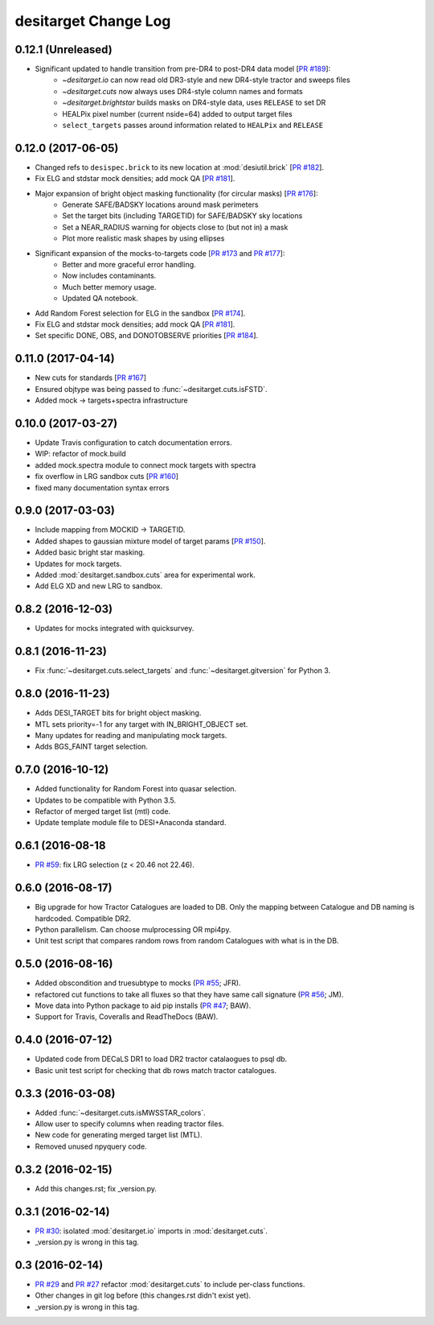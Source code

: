 =====================
desitarget Change Log
=====================

0.12.1 (Unreleased)
-------------------

* Significant updated to handle transition from pre-DR4 to post-DR4 data model [`PR #189`_]:
   * `~desitarget.io` can now read old DR3-style and new DR4-style tractor and sweeps files
   * `~desitarget.cuts` now always uses DR4-style column names and formats
   * `~desitarget.brightstar` builds masks on DR4-style data, uses ``RELEASE`` to set DR
   * HEALPix pixel number (current nside=64) added to output target files
   * ``select_targets`` passes around information related to ``HEALPix`` and ``RELEASE``

.. _`PR #189`: https://github.com/desihub/desitarget/pull/189

0.12.0 (2017-06-05)
-------------------

* Changed refs to ``desispec.brick`` to its new location at :mod:`desiutil.brick` [`PR #182`_].
* Fix ELG and stdstar mock densities; add mock QA [`PR #181`_].
* Major expansion of bright object masking functionality (for circular masks) [`PR #176`_]:
   * Generate SAFE/BADSKY locations around mask perimeters
   * Set the target bits (including TARGETID) for SAFE/BADSKY sky locations
   * Set a NEAR_RADIUS warning for objects close to (but not in) a mask
   * Plot more realistic mask shapes by using ellipses
* Significant expansion of the mocks-to-targets code [`PR #173`_ and `PR #177`_]:
   * Better and more graceful error handling.
   * Now includes contaminants.
   * Much better memory usage.
   * Updated QA notebook.
* Add Random Forest selection for ELG in the sandbox [`PR #174`_].
* Fix ELG and stdstar mock densities; add mock QA [`PR #181`_].
* Set specific DONE, OBS, and DONOTOBSERVE priorities [`PR #184`_].

.. _`PR #173`: https://github.com/desihub/desitarget/pull/173
.. _`PR #174`: https://github.com/desihub/desitarget/pull/174
.. _`PR #176`: https://github.com/desihub/desitarget/pull/176
.. _`PR #177`: https://github.com/desihub/desitarget/pull/177
.. _`PR #181`: https://github.com/desihub/desitarget/pull/181
.. _`PR #182`: https://github.com/desihub/desitarget/pull/182
.. _`PR #184`: https://github.com/desihub/desitarget/pull/184

0.11.0 (2017-04-14)
-------------------

* New cuts for standards [`PR #167`_]
* Ensured objtype was being passed to :func:`~desitarget.cuts.isFSTD`.
* Added mock -> targets+spectra infrastructure

.. _`PR #167`: https://github.com/desihub/desitarget/pull/167

0.10.0 (2017-03-27)
-------------------

* Update Travis configuration to catch documentation errors.
* WIP: refactor of mock.build
* added mock.spectra module to connect mock targets with spectra
* fix overflow in LRG sandbox cuts [`PR #160`_]
* fixed many documentation syntax errors

.. _`PR #160`: https://github.com/desihub/desitarget/pull/160

0.9.0 (2017-03-03)
------------------

* Include mapping from MOCKID -> TARGETID.
* Added shapes to gaussian mixture model of target params [`PR #150`_].
* Added basic bright star masking.
* Updates for mock targets.
* Added :mod:`desitarget.sandbox.cuts` area for experimental work.
* Add ELG XD and new LRG to sandbox.

.. _`PR #150`: https://github.com/desihub/desitarget/pull/150

0.8.2 (2016-12-03)
------------------

* Updates for mocks integrated with quicksurvey.

0.8.1 (2016-11-23)
------------------

* Fix :func:`~desitarget.cuts.select_targets` and :func:`~desitarget.gitversion` for Python 3.

0.8.0 (2016-11-23)
------------------

* Adds DESI_TARGET bits for bright object masking.
* MTL sets priority=-1 for any target with IN_BRIGHT_OBJECT set.
* Many updates for reading and manipulating mock targets.
* Adds BGS_FAINT target selection.

0.7.0 (2016-10-12)
------------------

* Added functionality for Random Forest into quasar selection.
* Updates to be compatible with Python 3.5.
* Refactor of merged target list (mtl) code.
* Update template module file to DESI+Anaconda standard.

0.6.1 (2016-08-18
------------------

* `PR #59`_: fix LRG selection (z < 20.46 not 22.46).

.. _`PR #59`: https://github.com/desihub/desitarget/pull/59

0.6.0 (2016-08-17)
------------------

* Big upgrade for how Tractor Catalogues are loaded to DB. Only the mapping
  between Catalogue and DB naming is hardcoded. Compatible DR2.
* Python parallelism. Can choose mulprocessing OR mpi4py.
* Unit test script that compares random rows from random Catalogues with
  what is in the DB.

0.5.0 (2016-08-16)
------------------

* Added obscondition and truesubtype to mocks (`PR #55`_; JFR).
* refactored cut functions to take all fluxes so that they have same call
  signature (`PR #56`_; JM).
* Move data into Python package to aid pip installs (`PR #47`_; BAW).
* Support for Travis, Coveralls and ReadTheDocs (BAW).

.. _`PR #47`: https://github.com/desihub/desitarget/pull/47
.. _`PR #55`: https://github.com/desihub/desitarget/pull/55
.. _`PR #56`: https://github.com/desihub/desitarget/pull/56

0.4.0 (2016-07-12)
------------------

* Updated code from DECaLS DR1 to load DR2 tractor catalaogues to psql db.
* Basic unit test script for checking that db rows match tractor catalogues.

0.3.3 (2016-03-08)
------------------

* Added :func:`~desitarget.cuts.isMWSSTAR_colors`.
* Allow user to specify columns when reading tractor files.
* New code for generating merged target list (MTL).
* Removed unused npyquery code.

0.3.2 (2016-02-15)
------------------

* Add this changes.rst; fix _version.py.

0.3.1 (2016-02-14)
------------------

* `PR #30`_: isolated :mod:`desitarget.io` imports in :mod:`desitarget.cuts`.
* _version.py is wrong in this tag.

.. _`PR #30`: https://github.com/desihub/desitarget/pull/30

0.3 (2016-02-14)
----------------

* `PR #29`_ and `PR #27`_ refactor :mod:`desitarget.cuts` to include per-class
  functions.
* Other changes in git log before (this changes.rst didn't exist yet).
* _version.py is wrong in this tag.

.. _`PR #29`: https://github.com/desihub/desitarget/pull/29
.. _`PR #27`: https://github.com/desihub/desitarget/pull/27
